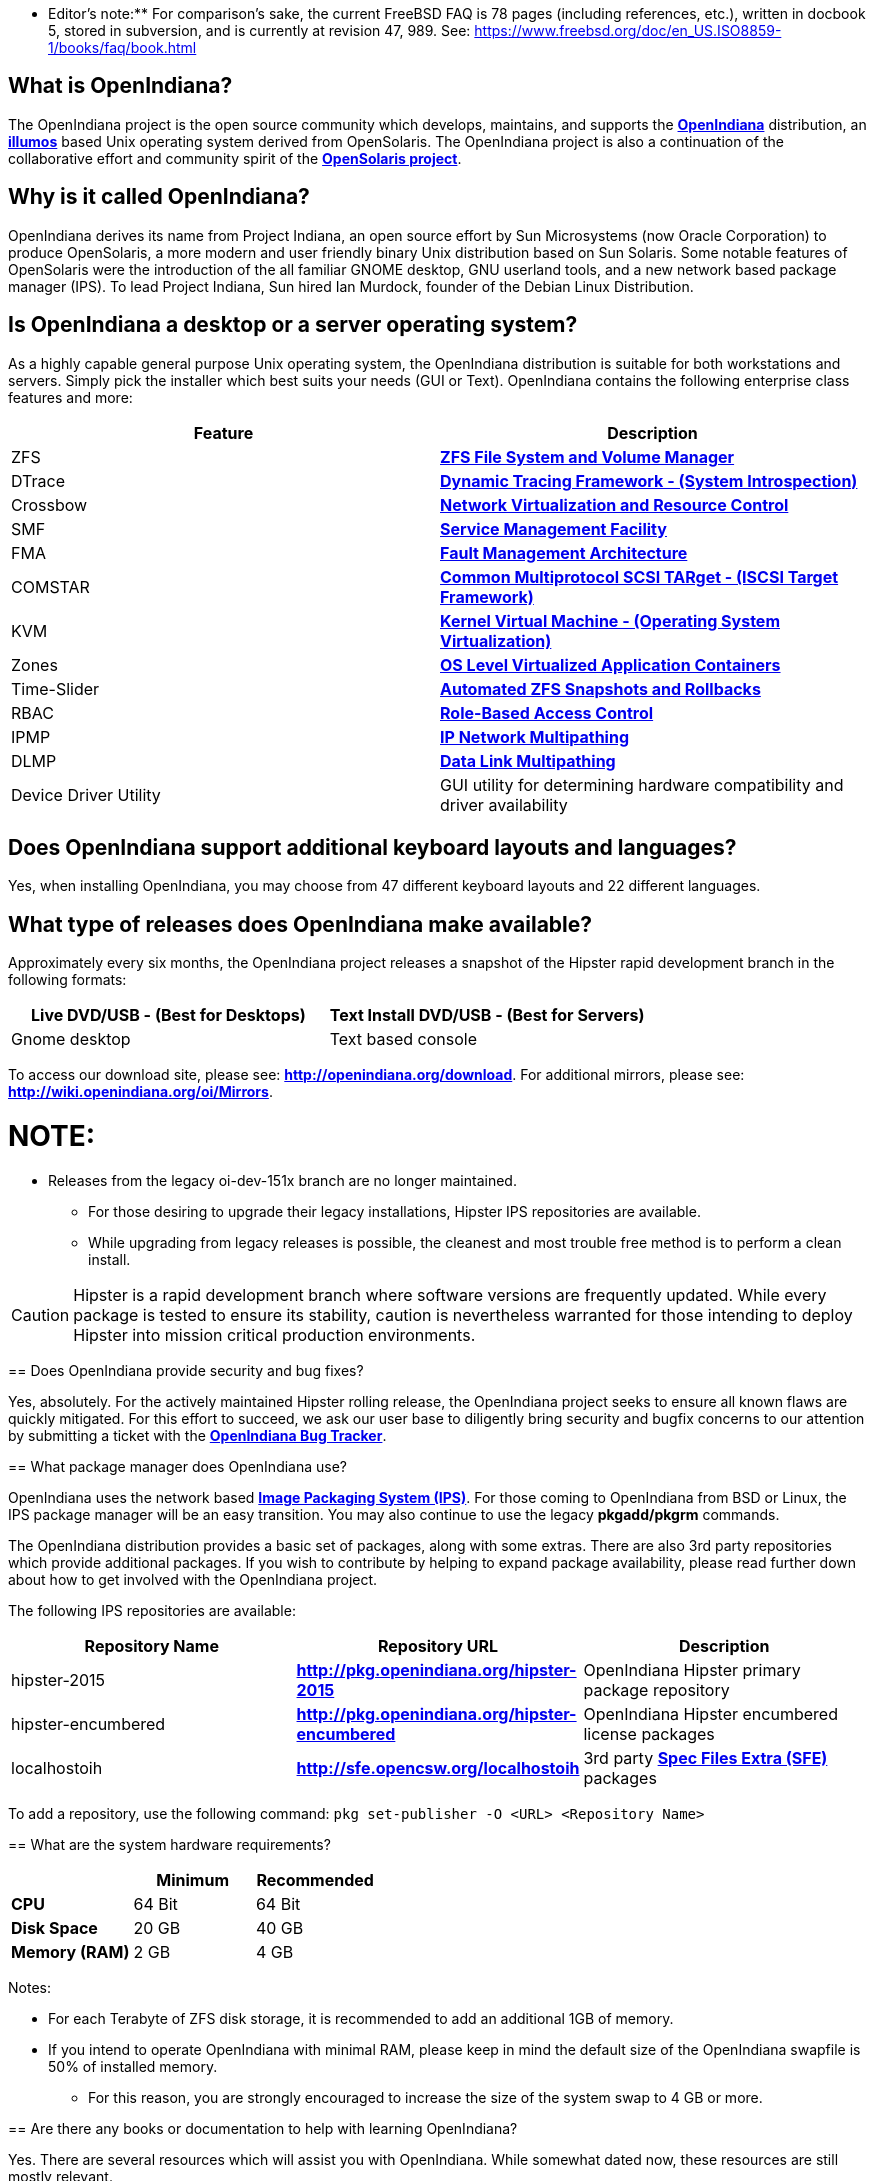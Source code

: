 ** Editor's note:** For comparison's sake, the current FreeBSD FAQ is 78 pages (including references, etc.), written in docbook 5, stored in subversion, and is currently at revision 47, 989. See: https://www.freebsd.org/doc/en_US.ISO8859-1/books/faq/book.html


== What is OpenIndiana?

The OpenIndiana project is the open source community which develops, maintains, and supports the **https://en.wikipedia.org/wiki/OpenIndiana[OpenIndiana]** distribution, an **https://en.wikipedia.org/wiki/Illumos[illumos]** based Unix operating system derived from OpenSolaris. The OpenIndiana project is also a continuation of the collaborative effort and community spirit of the **https://en.wikipedia.org/wiki/OpenSolaris[OpenSolaris project]**. 


== Why is it called OpenIndiana?

OpenIndiana derives its name from Project Indiana, an open source effort by Sun Microsystems (now Oracle Corporation) to produce OpenSolaris, a more modern and user friendly binary Unix distribution based on Sun Solaris. Some notable features of OpenSolaris were the introduction of the all familiar GNOME desktop, GNU userland tools, and a new network based package manager (IPS). To lead Project Indiana, Sun hired Ian Murdock, founder of the Debian Linux Distribution. 


== Is OpenIndiana a desktop or a server operating system?

As a highly capable general purpose Unix operating system, the OpenIndiana distribution is suitable for both workstations and servers. Simply pick the installer which best suits your needs (GUI or Text). OpenIndiana contains the following enterprise class features and more:

|===
|Feature |Description

| ZFS 
| **https://en.wikipedia.org/wiki/ZFS[ZFS File System and Volume Manager]**

| DTrace 
| **https://en.wikipedia.org/wiki/DTrace[Dynamic Tracing Framework - (System Introspection)]**

| Crossbow 
| **https://en.wikipedia.org/wiki/OpenSolaris_Network_Virtualization_and_Resource_Control[Network Virtualization and Resource Control]**

| SMF 
| **http://illumos.org/man/5/smf[Service Management Facility]**

| FMA 
| **http://illumos.org/man/1M/fmd[Fault Management Architecture]**

| COMSTAR 
| **http://illumos.org/man/1m/itadm[Common Multiprotocol SCSI TARget - (ISCSI Target Framework)]**

| KVM 
| **https://en.wikipedia.org/wiki/Kernel-based_Virtual_Machine[Kernel Virtual Machine - (Operating System Virtualization)]**

| Zones 
| **https://en.wikipedia.org/wiki/Solaris_Containers[OS Level Virtualized Application Containers]**

| Time-Slider 
| **http://www.serverwatch.com/tutorials/article.php/3831881/Say-Cheese-OpenSolaris-Time-Slider.htm[Automated ZFS Snapshots and Rollbacks]**

| RBAC 
| **http://www.c0t0d0s0.org/archives/4073-Less-known-Solaris-features-RBAC-and-Privileges-Part-1-Introduction.html[Role-Based Access Control]**

| IPMP 
| **http://www.c0t0d0s0.org/archives/6292-Less-known-Solaris-features-IP-Multipathing-Part-1-Introduction.html[IP Network Multipathing]**

| DLMP 
| **http://www.c0t0d0s0.org/archives/7553-Less-known-Solaris-Features-Data-Link-Multipathing.html[Data Link Multipathing]**

| Device Driver Utility 
| GUI utility for determining hardware compatibility and driver availability
|===


== Does OpenIndiana support additional keyboard layouts and languages?

Yes, when installing OpenIndiana, you may choose from 47 different keyboard layouts and 22 different languages. 


== What type of releases does OpenIndiana make available?

Approximately every six months, the OpenIndiana project releases a snapshot of the Hipster rapid development branch in the following formats:


|===
| Live DVD/USB - (Best for Desktops) | Text Install DVD/USB  - (Best for Servers)

| Gnome desktop 
| Text based console
|===


To access our download site, please see: **http://openindiana.org/download**.
For additional mirrors, please see: **http://wiki.openindiana.org/oi/Mirrors**.

NOTE:
====
* Releases from the legacy oi-dev-151x branch are no longer maintained. 
** For those desiring to upgrade their legacy installations, Hipster IPS repositories are available.
** While upgrading from legacy releases is possible, the cleanest and most trouble free method is to perform a clean install.
====

CAUTION: Hipster is a rapid development branch where software versions are frequently updated. While every package is tested to ensure its stability, caution is nevertheless warranted for those intending to deploy Hipster into mission critical production environments.


== Does OpenIndiana provide security and bug fixes? 

Yes, absolutely. For the actively maintained Hipster rolling release, the OpenIndiana project seeks to ensure all known flaws are quickly mitigated. For this effort to succeed, we ask our user base to diligently bring security and bugfix concerns to our attention by submitting a ticket with the **https://www.illumos.org/projects/openindiana/issues[OpenIndiana Bug Tracker]**.


== What package manager does OpenIndiana use?

OpenIndiana uses the network based **https://en.wikipedia.org/wiki/Image_Packaging_System[Image Packaging System (IPS)]**. For those coming to OpenIndiana from BSD or Linux, the IPS package manager will be an easy transition. You may also continue to use the legacy **pkgadd/pkgrm** commands. 

The OpenIndiana distribution provides a basic set of packages, along with some extras. There are also 3rd party repositories which provide additional packages. If you wish to contribute by helping to expand package availability, please read further down about how to get involved with the OpenIndiana project.

The following IPS repositories are available:


|===
| Repository Name | Repository URL | Description

| hipster-2015 
| **http://pkg.openindiana.org/hipster-2015** 
| OpenIndiana Hipster primary package repository

| hipster-encumbered 
| **http://pkg.openindiana.org/hipster-encumbered** 
| OpenIndiana Hipster encumbered license packages

| localhostoih 
| **http://sfe.opencsw.org/localhostoih** 
| 3rd party **http://sfe.opencsw.org[Spec Files Extra (SFE)]** packages
|===


To add a repository, use the following command: `pkg set-publisher -O <URL> <Repository Name>`


== What are the system hardware requirements?

|===
| | Minimum | Recommended

| **CPU** 
| 64 Bit 
| 64 Bit

| **Disk Space** 
| 20 GB 
| 40 GB +      

| **Memory (RAM)** 
| 2 GB 
| 4 GB +
|===


Notes:

* For each Terabyte of ZFS disk storage, it is recommended to add an additional 1GB of memory.
* If you intend to operate OpenIndiana with minimal RAM, please keep in mind the default size of the OpenIndiana swapfile is 50% of installed memory. 
** For this reason, you are strongly encouraged to increase the size of the system swap to 4 GB or more. 


== Are there any books or documentation to help with learning OpenIndiana?

Yes. There are several resources which will assist you with OpenIndiana. While somewhat dated now, these resources are still mostly relevant. 

* **http://www.bookfinder.com/search/?keywords=1430218916&new=&used=&ebooks=&classic=&lang=en&st=sh&ac=qr&submit=[Pro OpenSolaris]**
** A gentle and well written introduction to OpenSolaris. It weighs in at 250 pages.

* **http://www.bookfinder.com/search/?keywords=0470385480&new=&used=&ebooks=&classic=&lang=en&st=sh&ac=qr&submit=[OpenSolaris Bible]**
** A much larger and more comprehensive reference book of nearly 1000 Pages.

* **http://www.linuxtopia.org/online_books/opensolaris_2008/index.html[OpenSolaris 2008 Docs]**
** Hosted by Linuxtopia, this collection consists of over 40 books ranging from development to systems administration. These books were originally created by the OpenSolaris project and are PDL open source licensed. 

* **https://illumos.org/books/[The illumos bookshelf]**
** The illumos bookshelf consists of several original OpenSolaris advanced administration and development titles, which have been updated for illumos.


Notes:

There is a newer version of the original OpenSolaris docs (the 2009.06 drop) which the OpenIndiana documentation team is currently reviewing and updating. As each book is completed, it will be hosted on OpenIndiana.org. The documentation team is also working to produce an updated OpenIndiana handbook. If you would like to help with either of these efforts, please indicate your interest in one or more of the following ways:

* **http://openindiana.org/mailman[OpenIndiana discussion mailing list]** 
* **irc://irc.freenode.net/oi-documentation[#oi-documentation on irc.freenode.net] **

== How do I get involved with the OpenIndiana Project?

As a solely community supported open source software project, the success and future of OpenIndiana depends entirely on you.  The most important thing you can do is download and begin using OpenIndiana. Also, be sure to report all issues to our bug tracker. Tell your friends and coworkers about Opendiana as well. 


Below is a list of resources you may find helpful:


|===
| Resource | URL

| User Support IRC channel 
| **irc://irc.freenode.net/openindiana[#openindiana on irc.freenode.net]**

| Development IRC channel 
| **irc://irc.freenode.net/oi-dev[#oi-dev on irc.freenode.net]**

| Documentation IRC channel 
| **irc://irc.freenode.net/oi-documentation[#oi-documentation on irc.freenode.net]**

| OpenIndiana Mailing Lists 
| **http://openindiana.org/mailman**

| OpenIndiana Wiki 
| **http://wiki.openindiana.org**

| OpenIndiana Bug Tracker 
| **http://www.illumos.org/projects/openindiana/issues**
|===


If you would like to join in on all the fun, here are just some of the many ways you may contribute:

* Release engineering - Distribution Constructor
* Development
* Utilities maintenance - Image Packaging System - `pkg[5]`
* Packaging - oi-userland, 3rd party packaging (SFE, etc.)
* Documentation - Handbook, Tutorials, News articles, etc.
* OpenIndiana Evangelism - blogging, conferences, etc.
* Website Maintenance
* Translation
* Artwork


For additional details, please see: **http://www.openindiana.org/community/getting-involved**


== Is OpenIndiana a “fork” of OpenSolaris?

The goal of the OpenIndiana Project is to ensure the continued availability of an openly developed binary Unix distribution derived from OpenSolaris. 

As such, the OpenIndiana distribution is built from an assortment of source code. Some of this code was originally derived from OpenSolaris. OpenIndiana also includes code provided by the GNU project, as well as code which the Oracle Corporation continues to openly develop under the **https://opensource.org/licenses/CDDL-1.0[CDDL open-source license]**.  

Some of the differences between OpenIndiana and OpenSolaris can be characterized as follows:

* Sun/Oracle's proprietary OS/NET consolidation has been replaced with **https://github.com/OpenIndiana/illumos-gate[illumos-gate]**.
* Many of the original OpenSolaris software consolidations have been reorganized into a single **https://github.com/OpenIndiana/oi-userland[oi-userland]** consolidation.
* Oracle's Sun Studio has been replaced with the open source GNU GCC compiler - thus breaking ABI (binary) compatibility with Oracle Solaris and OpenSolaris. Please note: This change only affects applications written in C++. Applications coded in C should continue to work normally. 
* XVM (XEN) has been replaced with the illumos-kvm port.


== What is the relationship between OpenIndiana and illumos?

The **https://illumos.org[illumos project]** develops and maintains **https://github.com/illumos/illumos-gate[illumos-gate]**, the core software consolidation used in OpenIndiana. As illumos is not itself a distribution, OpenIndiana combines illumos-gate with oi-userland, and other additional free and open-source software. This melding of many different open-source software projects is somewhat analogous to how Linux distributions use the Linux kernel along with software from the GNU and various other open source projects. 


== Does OpenIndiana provide a SPARC release?

Hipster is not currently available for the SPARC platform, although there has been discussion on the **http://openindiana.org/mailman/listinfo[OpenIndiana mailing lists]** regarding the creation of a Hipster SPARC port. As for available ISO's, several years ago the OpenSolaris project released an **http://dlc.openindiana.org/isos/opensolaris[OpenSolaris text install ISO]**. And much more recently, there was work done by Adam Glassgall who produced an **http://neutron-star.mit.edu/OpenIndiana_Text_SPARC.iso[unofficial SPARC text install ISO]** based on oi-dev-151-a8. 

The following illumos based distributions are known to support the SPARC platform:

* **http://www.dilos.org/download[Dilos]**
* **http://opensxce.org[OpenSCXE]**
* **http://www.tribblix.org/download.html[Tribblix]**

For production use on modern SPARC hardware, there is also commercial **https://www.oracle.com/solaris/solaris11/index.html[Oracle Solaris]**.

If you would like to see SPARC become an OpenIndiana supported platform, please help us by joining the **http://www.openindiana.org/community/getting-involved[OpenIndiana community]**.


== How does OpenIndiana compare to BSD or Linux?

All of these operating systems follow the Unix paradigm and contain tools and commands which bear a similar resemblance, although specific feature sets and command usage may be dissimilar. If you are coming to OpenIndiana from either BSD or Linux, you will quickly learn the differences. In no time at all, you'll feel right at home working with OpenIndiana's tools and commands.


== What are the licensing terms for OpenIndiana?

OpenIndiana is composed of software from multiple different sources, each with its own licensing terms. 

For more details see:

* **https://opensource.org/licenses/CDDL-1.0[Common Development and Distribution License (CDDL-1.0)]**
* **http://illumos.org/license/PDL[PUBLIC DOCUMENTATION LICENSE (PDL), Version 1.01]**
* **https://opensource.org/licenses/MIT[The MIT License (MIT)]**
* **https://opensource.org/licenses/BSD-2-Clause[The BSD 2-Clause License]**
* **http://www.gnu.org/licenses/licenses.en.html[GNU licenses]**
